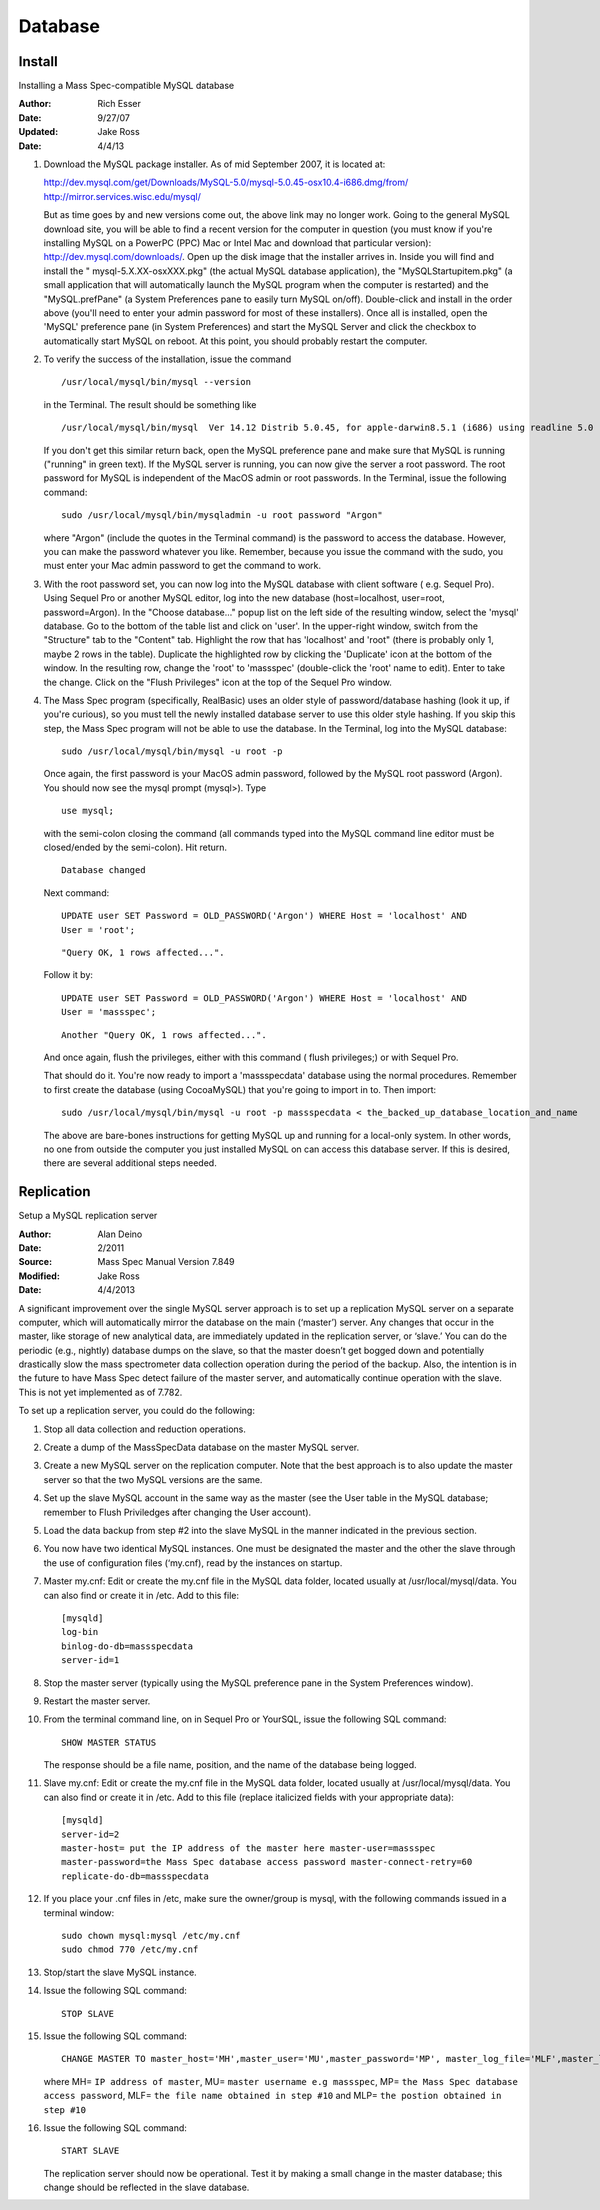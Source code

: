 Database 
==========

Install 
--------------------------------------------------

Installing a Mass Spec-compatible MySQL database 

:Author: Rich Esser 
:Date: 9/27/07

:Updated: Jake Ross
:Date: 4/4/13

#.  Download the MySQL package installer.  As of mid September 2007, it is located at:

    http://dev.mysql.com/get/Downloads/MySQL-5.0/mysql-5.0.45-osx10.4-i686.dmg/from/
    http://mirror.services.wisc.edu/mysql/

    But as time goes by and new versions come out, the above link may no longer
    work.  Going to the general MySQL download site, you will be able to find a
    recent version for the computer in question (you must know if you're installing
    MySQL on a PowerPC (PPC) Mac or Intel Mac and download that particular version):
    http://dev.mysql.com/downloads/.  Open up the disk image that the installer
    arrives in.  Inside you will find and install the " mysql-5.X.XX-osxXXX.pkg"
    (the actual MySQL database application), the "MySQLStartupitem.pkg" (a small
    application that will automatically launch the MySQL program when the computer
    is restarted) and the "MySQL.prefPane" (a System Preferences pane to easily
    turn MySQL on/off).  Double-click and install in the order above (you'll need to
    enter your admin password for most of these installers).  Once all is installed,
    open the 'MySQL' preference pane (in System Preferences) and start the MySQL
    Server and click the checkbox to automatically start MySQL on reboot.  At this
    point, you should probably restart the computer.

#.  To verify the success of the installation, issue the command
    ::
    
        /usr/local/mysql/bin/mysql --version
        
    
    in the Terminal.  The result should be something like 
    
    ::
    
        /usr/local/mysql/bin/mysql  Ver 14.12 Distrib 5.0.45, for apple-darwin8.5.1 (i686) using readline 5.0
    
    If you don't get this similar return back, open the MySQL preference pane and make sure that 
    MySQL is running ("running" in green text).  If the MySQL server is running, you can now give the
    server a root password.  The root password for MySQL is independent of the MacOS
    admin or root passwords.  In the Terminal, issue the following command:    
    
    ::
    
        sudo /usr/local/mysql/bin/mysqladmin -u root password "Argon"
    
    where "Argon" (include the quotes in the Terminal command) is the password to access the
    database.  However, you can make the password whatever you like.  Remember,
    because you issue the command with the sudo, you must enter your Mac admin
    password to get the command to work.

#.  With the root password set, you can now log into the MySQL database with
    client software ( e.g. Sequel Pro).  Using Sequel Pro or another MySQL editor,
    log into the new database (host=localhost, user=root, password=Argon).  In the
    "Choose database..." popup list on the left side of the resulting window, select
    the 'mysql' database.  Go to the bottom of the table list and click on 'user'. 
    In the upper-right window, switch from the "Structure" tab to the "Content" tab.
    Highlight the row that has 'localhost' and 'root" (there is probably only 1,
    maybe 2 rows in the table).  Duplicate the highlighted row by clicking the
    'Duplicate' icon at the bottom of the window.  In the resulting row, change the
    'root' to 'massspec' (double-click the 'root' name to edit).  Enter to take the
    change.  Click on the "Flush Privileges" icon at the top of the Sequel Pro
    window.

#.  The Mass Spec program (specifically, RealBasic) uses an older style of
    password/database hashing (look it up, if you're curious), so you must tell the
    newly installed database server to use this older style hashing.  If you skip
    this step, the Mass Spec program will not be able to use the database.  In the
    Terminal, log into the MySQL database:   

    ::
    
        sudo /usr/local/mysql/bin/mysql -u root -p    

    Once again, the first password is your MacOS admin password, followed by
    the MySQL root password (Argon).  You should now see the mysql prompt (mysql>). 
    Type  
    
    ::
    
        use mysql; 
    
    with the semi-colon closing the command (all commands typed into the MySQL command line editor 
    must be closed/ended by the semi-colon).  Hit return.  
    ::
    
        Database changed  
        
    Next command:
    
    ::
    
        UPDATE user SET Password = OLD_PASSWORD('Argon') WHERE Host = 'localhost' AND
        User = 'root';
    
    ::
    
        "Query OK, 1 rows affected...".  
        
    Follow it by:
    ::
        
        UPDATE user SET Password = OLD_PASSWORD('Argon') WHERE Host = 'localhost' AND
        User = 'massspec';
    
    ::
        
        Another "Query OK, 1 rows affected...".
    
    And once again, flush the privileges, either with this command ( flush
    privileges;) or with Sequel Pro.
    
    That should do it.  You're now ready to import a 'massspecdata' database using the normal procedures.  
    Remember to first create the database (using CocoaMySQL) that you're going to import in to.  Then import: 

    ::
    
        sudo /usr/local/mysql/bin/mysql -u root -p massspecdata < the_backed_up_database_location_and_name

    The above are bare-bones instructions for getting MySQL up and running for a local-only system.  In other words, no one from outside 
    the computer you just installed MySQL on can access this database server.  If this is desired, there are several additional steps needed.  


Replication
-------------------

Setup a MySQL replication server

:Author: Alan Deino
:Date: 2/2011
:Source: Mass Spec Manual Version 7.849

:Modified: Jake Ross
:Date: 4/4/2013

A significant improvement over the single MySQL server approach is to set up a replication MySQL server 
on a separate computer, which will automatically mirror the database on the main (‘master’) server. 
Any changes that occur in the master, like storage of new analytical data, are immediately updated in the replication server,
or ‘slave.’ You can do the periodic (e.g., nightly) database dumps on the slave, so that the master doesn’t get 
bogged down and potentially drastically slow the mass spectrometer data collection operation during the period of 
the backup. Also, the intention is in the future to have Mass Spec detect failure of the master server, 
and automatically continue operation with the slave. This is not yet implemented as of 7.782. 

To set up a replication server, you could do the following:

#.  Stop all data collection and reduction operations.
#.  Create a dump of the MassSpecData database on the master MySQL server.
#.  Create a new MySQL server on the replication computer. Note that the best approach is to also 
    update the master server so that the two MySQL versions are the same.
#.  Set up the slave MySQL account in the same way as the master 
    (see the User table in the MySQL database; remember to Flush Priviledges after changing the User account).
#.  Load the data backup from step #2 into the slave MySQL in the manner indicated in the previous section.
#.  You now have two identical MySQL instances. One must be designated the master and the other the slave through 
    the use of configuration files (‘my.cnf), read by the instances on startup.
#.  Master my.cnf: Edit or create the my.cnf file in the MySQL data folder, located usually at /usr/local/mysql/data. 
    You can also find or create it in /etc. Add to this file:

    ::
        
        [mysqld]
        log-bin 
        binlog-do-db=massspecdata 
        server-id=1
    
#.  Stop the master server (typically using the MySQL preference pane in the System Preferences window).
#.  Restart the master server.
#.  From the terminal command line, on in Sequel Pro or YourSQL, issue the following SQL command: 

    ::
    
        SHOW MASTER STATUS 
    
    
    The response should be a file name, position, and the name of the database being logged.
 
#.  Slave my.cnf: Edit or create the my.cnf file in the MySQL data folder, located usually at /usr/local/mysql/data. 
    You can also find or create it in /etc. Add to this file (replace italicized fields with your appropriate data):
    
    ::
    
        [mysqld]
        server-id=2
        master-host= put the IP address of the master here master-user=massspec
        master-password=the Mass Spec database access password master-connect-retry=60
        replicate-do-db=massspecdata
        
#.  If you place your .cnf files in /etc, make sure the owner/group is mysql, with the following commands issued in a terminal window:

    ::
        
        sudo chown mysql:mysql /etc/my.cnf 
        sudo chmod 770 /etc/my.cnf
    
#.  Stop/start the slave MySQL instance.
#.  Issue the following SQL command:
 
    ::

        STOP SLAVE
        
#.  Issue the following SQL command:

    ::
        
        CHANGE MASTER TO master_host='MH',master_user='MU',master_password='MP', master_log_file='MLF',master_log_pos=MLP
    
    
    where MH= ``IP address of master``, MU= ``master username e.g massspec``, MP= ``the Mass Spec database access password``, MLF= ``the file name obtained in step #10`` and MLP= ``the postion obtained in step #10``

#.  Issue the following SQL command: 

    ::
        
        START SLAVE
    
    
    The replication server should now be operational. Test it by making a small change in the master database; this change should be reflected in the slave database.

